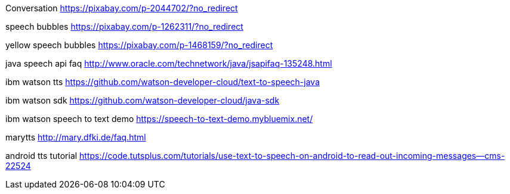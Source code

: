 Conversation
https://pixabay.com/p-2044702/?no_redirect

speech bubbles
https://pixabay.com/p-1262311/?no_redirect

yellow speech bubbles
https://pixabay.com/p-1468159/?no_redirect

java speech api faq
http://www.oracle.com/technetwork/java/jsapifaq-135248.html

ibm watson tts
https://github.com/watson-developer-cloud/text-to-speech-java

ibm watson sdk
https://github.com/watson-developer-cloud/java-sdk

ibm watson speech to text demo
https://speech-to-text-demo.mybluemix.net/

marytts
http://mary.dfki.de/faq.html

android tts tutorial
https://code.tutsplus.com/tutorials/use-text-to-speech-on-android-to-read-out-incoming-messages--cms-22524
